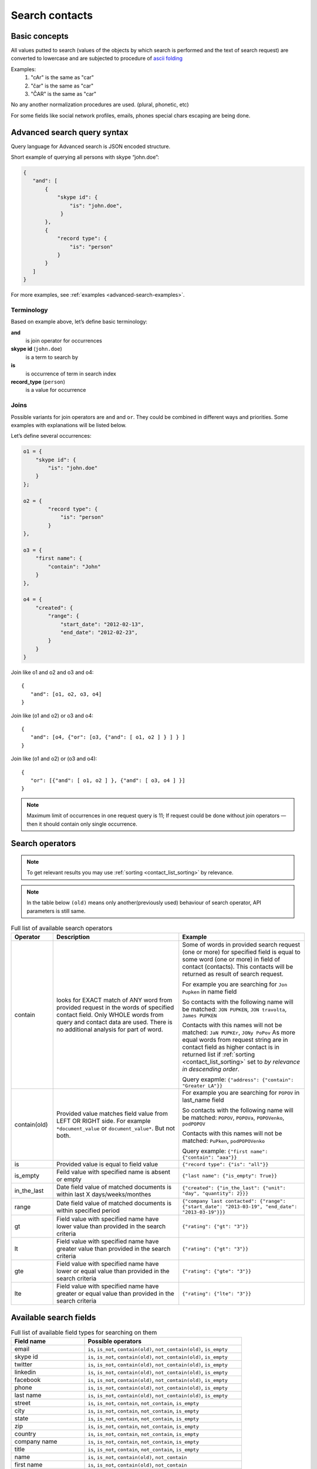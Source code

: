 .. _contacts-search-ref:

===============
Search contacts
===============

Basic concepts
--------------

All values putted to search (values of the objects by which search is performed and the text of search request) are
converted to lowercase and are subjected to procedure
of `ascii folding <http://lucene.apache.org/core/3_1_0/api/core/org/apache/lucene/analysis/ASCIIFoldingFilter.html>`_

Examples:
    1) "cAr" is the same as "car"
    2) "čar" is the same as "car"
    3) "ČAR" is the same as "car"

No any another normalization procedures are used. (plural, phonetic, etc)


For some fields like social network profiles, emails, phones special chars escaping are being done.

.. _advanced-search-ref:

Advanced search query syntax
----------------------------

Query language for Advanced search is JSON encoded structure.

Short example of querying all persons with skype “john.doe”:

.. code-block:: javascript

    {
       "and": [
           {
               "skype id": {
                   "is": "john.doe",
                }
           },
           {
               "record type": {
                   "is": "person"
               }
           }
       ]
    }

For more examples, see :ref:`examples <advanced-search-examples>`.

Terminology
~~~~~~~~~~~

Based on example above, let’s define basic terminology:

**and**     
    is join operator for occurrences
    
**skype id** (``john.doe``)
    is a term to search by

**is** 
    is occurrence of term in search index

**record_type** (``person``)
    is a value for occurrence

Joins
~~~~~
Possible variants for join operators are ``and`` and ``or``. They could be combined in different ways and priorities. Some examples with explanations will be listed below.

Let’s define several occurrences:

.. code-block:: javascript

    o1 = {
        "skype id": {
            "is": "john.doe"
        }
    };

    o2 = {
            "record type": {
                "is": "person"
            }
    },

    o3 = {
        "first name": {
            "contain": "John"
        }
    },

    o4 = {
        "created": {
            "range": {
                "start_date": "2012-02-13",
                "end_date": "2012-02-23",
            }
        }
    }

Join like o1 and o2 and o3 and o4::

    {
       "and": [o1, o2, o3, o4]
    }

Join like (o1 and o2) or o3 and o4::

    {
       "and": [o4, {"or": [o3, {"and": [ o1, o2 ] } ] } ]
    }

Join like (o1 and o2) or (o3 and o4)::

    {
       "or": [{"and": [ o1, o2 ] }, {"and": [ o3, o4 ] }]
    }

.. note::
    Maximum limit of occurrences in one request query is 11; If request could be done without join operators — then it should contain only single occurrence.

.. _advanced_search_contain_occurrence:

Search operators
----------------
.. note:: To get relevant results you may use :ref:`sorting <contact_list_sorting>` by relevance.
.. note:: In the table below ``(old)`` means only another(previously used) behaviour of search operator, API parameters is still same.


.. list-table:: Full list of available search operators
   :widths: 5 15 15
   :header-rows: 1

   * - Operator
     - Description
     - Example
   * - contain
     - looks for EXACT match of ANY word from provided request in the words of specified contact field.
       Only WHOLE words from query and contact data are used. There is no additional analysis for part of word.
     - Some of words in provided search request (one or more) for specified field is equal to some word (one or more)
       in field of contact (contacts). This contacts will be returned as result of search request.

       For example you are searching for ``Jon Pupken`` in name field

       So contacts with the following name will be matched:
       ``JON PUPKEN``, ``JON travolta``, ``James PUPKEN``

       Contacts with this names will not be matched:
       ``JaN PUPKEr``, ``JONy PoPov``
       As more equal words from request string are in contact field as higher contact is in returned list
       if :ref:`sorting <contact_list_sorting>` set to `by relevance in descending order`.

       Query exapmle:
       ``{"address": {"contain": "Greater LA"}}``
   * - contain(old)
     - Provided value matches field value from LEFT OR RIGHT side. For example ``*document_value`` or
       ``document_value*``. But not both.
     - For example you are searching for ``POPOV`` in last_name field

       So contacts with the following name will be matched:
       ``POPOV``, ``POPOVa``, ``POPOVenko``, ``podPOPOV``

       Contacts with this names will not be matched:
       ``PuPken``, ``podPOPOVenko``

       Query example:
       ``{"first name": {"contain": "aaa"}}``
   * - is
     - Provided value is equal to field value
     - ``{"record type": {"is": "all"}}``
   * - is_empty
     - Feild value with specified name is absent or empty
     - ``{"last name": {"is_empty": True}}``
   * - in_the_last
     - Date field value of matched documents is within last X days/weeks/monthes
     - ``{"created": {"in_the_last": {"unit": "day", "quantity": 2}}}``
   * - range
     - Date field value of matched documents is within specified period
     - ``{"company last contacted": {"range": {"start_date": "2013-03-19", "end_date": "2013-03-19"}}}``
   * - gt
     - Field value with specified name have lower value than provided in the search criteria
     - ``{"rating": {"gt": "3"}}``
   * - lt
     - Field value with specified name have greater value than provided in the search criteria
     - ``{"rating": {"gt": "3"}}``
   * - gte
     - Field value with specified name have lower or equal value than provided in the search criteria
     - ``{"rating": {"gte": "3"}}``
   * - lte
     - Field value with specified name have greater or equal value than provided in the search criteria
     - ``{"rating": {"lte": "3"}}``

.. _search-fields-list:

Available search fields
-----------------------
.. list-table:: Full list of available field types for searching on them
   :widths: 7 15
   :header-rows: 1

   * - Field name
     - Possible operators
   * - email
     - ``is``, ``is_not``, ``contain(old)``, ``not_contain(old)``, ``is_empty``
   * - skype id
     - ``is``, ``is_not``, ``contain(old)``, ``not_contain(old)``, ``is_empty``
   * - twitter
     - ``is``, ``is_not``, ``contain(old)``, ``not_contain(old)``, ``is_empty``
   * - linkedin
     - ``is``, ``is_not``, ``contain(old)``, ``not_contain(old)``, ``is_empty``
   * - facebook
     - ``is``, ``is_not``, ``contain(old)``, ``not_contain(old)``, ``is_empty``
   * - phone
     - ``is``, ``is_not``, ``contain(old)``, ``not_contain(old)``, ``is_empty``
   * - last name
     - ``is``, ``is_not``, ``contain(old)``, ``not_contain(old)``, ``is_empty``
   * - street
     - ``is``, ``is_not``, ``contain``, ``not_contain``, ``is_empty``
   * - city
     - ``is``, ``is_not``, ``contain``, ``not_contain``, ``is_empty``
   * - state
     - ``is``, ``is_not``, ``contain``, ``not_contain``, ``is_empty``
   * - zip
     - ``is``, ``is_not``, ``contain``, ``not_contain``, ``is_empty``
   * - country
     - ``is``, ``is_not``, ``contain``, ``not_contain``, ``is_empty``
   * - company name
     - ``is``, ``is_not``, ``contain``, ``not_contain``, ``is_empty``
   * - title
     - ``is``, ``is_not``, ``contain``, ``not_contain``, ``is_empty``
   * - name
     - ``is``, ``is_not``, ``contain(old)``, ``not_contain``
   * - first name
     - ``is``, ``is_not``, ``contain(old)``, ``not_contain``
   * - lead source
     - ``is``, ``is_not``, ``is_empty``
   * - lead type
     - ``is``, ``is_not``, ``is_empty``
   * - lead status
     - ``is``, ``is_not``, ``is_empty``
   * - rating
     - ``is``, ``is_not``, ``is_empty``, ``gt``, ``lt``, ``lte``, ``gte``
   * - created
     - ``in_the_last``, ``range``
   * - updated
     - ``in_the_last``, ``range``
   * - company last contacted
     - ``in_the_last``, ``range``
   * - address
     - ``contain``, ``not_contain``, ``is_empty``
   * - tag
     - ``is``
   * - custom_fields
     - ``is``, ``is_not``, ``contain``, ``not_contain``, ``is_empty``
   * - record type
     - ``is``
   * - description
     - ``contain``, ``not_contain``, ``is_empty``
   * - saved_search
     - ``is``

Saved Advanced Searches
~~~~~~~~~~~~~~~~~~~~~~~
Query language allows to specify as occurrence other (previously saved) search query. You can combine saved search occurrences in a way as regular occurrences are used. Explanation example is provided bellow.

Let’s assume we have saved search query like:

.. code-block:: javascript

    {
        "or": [{
            "description": {
                "is_empty": true
            }
        }, {
            "twitter": {
                "contain": "jondoe"
            }
        }]
    }

This saved search has id 4fc886dc682c4a64dd060062 in database (detailed information about saved searches :ref:`API endpoints<saved_search_api>` section).

To use previously saved search we need to construct next query:

.. code-block:: javascript

    {
        "and": [{
            "skype id": {
                "is": "john.doe"
            }
        }, {
            "saved_search": {
                "is": "4fc886dc682c4a64dd060062"
            }
        }]
    }


And it will be expanded (on server) to:

.. code-block:: javascript

    {
        "and": [{
            "skype id": {
                "is": "john.doe"
            }
        }, {
            "or": [{
                "description": {
                    "is_empty": true
                }
            }, {
                "twitter": {
                    "contain": "jondoe"
                }
            }]
        }]
    }


.. note::
    Number of occurrences is still under the rule of maximum limit of occurrences in one request query is 11.
    Occurrences will be counted through expanded query. Query can also contain only reference to saved search without joins and additional occurrences.
    

.. _advanced-search-examples:    

More search examples
~~~~~~~~~~~~~~~~~~~~
Search all contacts with specified type::

    {"record type": {"is": "person"}}
    
Search contacts with name, containing "Gal" and tagged with specific tag:

.. code-block:: javascript

    {
        "and": [{
            "first name": {
                "contain": "Gal"
            }
        }, {
            "tag": {
                "is": "csv import2"
            }
        }]
    }

Search for contacts without values in `city` field::

    {"city": {"is_empty": False}}


Search for contacts, created in given date range:

.. code-block:: javascript

    {
        "created": {
            "range": {
                "start_date": "2012-10-16",
                "end_date": "2012-10-18"
            }
        }
    }

Search for specific value in custom field::

    {"custom_fields": {"custom field1": {"is": "value"}}}

.. note:: 
    If your custom field is ``select-box``, in search you should specify not it's value, but id of this value. For example, if you have field with following values:
    
    .. code-block:: javascript
    
        "values": [
            {
                "id": "1",
                "value": "Open"
            },
            {
                "id": "2",
                "value": "Closed"
            }
        ]
    
    You should use ``2`` as value, if you want to find contacts with field equal to ``closed``. For example::

        {"custom_fields": {"comminication state": {"is": "2"}}}

Validation
~~~~~~~~~~
To validate join operators, occurrences and values we’re using `"Json Schema" <http://json-schema.org/>`_ standard. Current implementation of rules is built with json-schema `Draft 3 <http://tools.ietf.org/html/draft-zyp-json-schema-03>`_. Please, use this draft for better understanding of query language rules.

In Nimble we’re using `json-schema <https://github.com/Julian/jsonschema>`_ python library to validate user search queries.

Also, on github you can find the library from one of the json-schema authors `json-schema-validator <https://github.com/fge/json-schema-validator>`_. It's fully implementing draft 3 spec, and can be used as reference library.

Top level validation schema

.. code-block:: javascript

    {
    	"additionalProperties": false,
    	"patternProperties": {
    		"^(email|skype id|twitter|linkedin|facebook|phone|last name|title|description|street|city|state|zip|country|lead type|company name|custom_fields|name|first name|lead source|created|address|tag|or|and|record type|saved_search)$": {
    			"required": true,
    			"type": "object"
    		}
    	},
    	"type": "object",
    	"description": "top level (all fields) validation rule"
    }

Joins validation schema

.. code-block:: javascript

    {
    	"additionalProperties": false,
    	"patternProperties": {
    		"^(or|and)$": {
    			"minItems": 2,
    			"type": "array"
    		}
    	},
    	"type": "object"
    }
    
Schema for validation of default fields occurrences

.. code-block:: javascript

    {
    	"patternProperties": {
    		"^(email|skype id|twitter|linkedin|facebook|phone|last name|street|city|state|zip|country|company name|title)$": {
    			"additionalProperties": false,
    			"patternProperties": {
    				"^(is|is_not|contain|not_contain|is_empty)$": {
    					"minLength": 2,
    					"required": true,
    					"type": ["string", "boolean"]
    				}
    			},
    			"type": "object"
    		}
    	},
    	"type": "object",
    	"description": "/twitter/linkedin/facebook/phone/last name/street/city/state/zip/country/company name/title validation rule"
    }

Schema for validation of full name/first name fields

.. code-block:: javascript

    {
    	"patternProperties": {
    		"^(name|first name)$": {
    			"additionalProperties": false,
    			"patternProperties": {
    				"^(is|is_not|contain|not_contain)$": {
    					"minLength": 2,
    					"required": true,
    					"type": "string"
    				}
    			},
    			"type": "object"
    		}
    	},
    	"type": "object",
    	"description": "name/first name validation rules. name == first name + last name"
    }

Schema for validation of lead source/lead type field

.. code-block:: javascript

    {
    	"type": "object",
    	"description": "lead source/lead type validation rules",
    	"patternProperties": {
    		"^(lead source|lead type)$": {
    			"additionalProperties": false,
    			"patternProperties": {
    				"^(is|is_not|is_empty)$": {
    					"required": true,
                        "type": ["string", "boolean"]
    				}
    			},
    			"type": "object"
    		}
    	}
    }

Schema for validation of created occurrences

.. code-block:: javascript

    {
        "type": "object",
        "description": "created validation rule",
        "properties": {
            "created": {
                "type": [
                    {
                        "type": "object",
                        "description": "sub-schema for validation range type occurrence",
                        "properties": {
                            "range": {
                                "additionalProperties": false,
                                "required": true,
                                "type": "object",
                                "properties": {
                                    "start_date": {
                                        "required": true,
                                        "type": "string",
                                        "description": "start date in format YYYY-MM-DD",
                                        "format": "date"
                                    },
                                    "end_date": {
                                        "required": true,
                                        "type": "string",
                                        "description": "end date in format YYYY-MM-DD",
                                        "format": "date"
                                    }
                                }
                            }
                        }
                    },
                    {
                        "type": "object",
                        "description": "sub-schema for validation in the last type occurrence",
                        "properties": {
                            "in_the_last": {
                                "additionalProperties": false,
                                "required": true,
                                "type": "object",
                                "properties": {
                                    "quantity": {
                                        "required": true,
                                        "type": "integer",
                                        "description": "quantity of units, like 10 days, 2 months etc"
                                    },
                                    "unit": {
                                        "required": true,
                                        "type": "string",
                                        "description": "possible types of period",
                                        "enum": ["day", "month", "week"]
                                    }
                                }
                            }
                        }
                    }
                ]
            }
        }
    }

Schema for validation of address occurrences

.. code-block:: javascript

    {
    	"type": "object",
    	"description": "address validation rule",
    	"properties": {
    		"address": {
    			"additionalProperties": false,
    			"patternProperties": {
    				"^(contain|not_contain|is_empty| )$": {
    					"minLength": 2,
    					"required": true,
    					"type": ["string", "boolean"]
    				}
    			},
    			"type": "object"
    		}
    	}
    }

Schema for validation of tag occurrences

.. code-block:: javascript

    {
    	"type": "object",
    	"description": "tag validation rule",
    	"properties": {
    		"tag": {
    			"additionalProperties": false,
    			"type": "object",
    			"properties": {
    				"is": {
    					"minLength": 2,
    					"required": true,
    					"type": "string"
    				}
    			}
    		}
    	}
    }

Schema for validation of custom fields

.. code-block:: javascript

    {
    	"type": "object",
    	"description": "custom field validation rule",
    	"properties": {
    		"custom_fields": {
                "type": "object",
                "patternProperties": {
                    "^.{1,150}$": {
                        "additionalProperties": false,
                        "required": true,
                        "type": "object",
                        "patternProperties": {
                            "^(is|is_not|contain|not_contain|is_empty)$": {
                                "required": true,
                                "type": ["string", "boolean"]
                            }
                        }
                    }
                }
            }
        }
    }

Schema for validation of record type

.. code-block:: javascript

    {
        "type": "object",
        "description": "record type validation rule",
        "properties": {
            "record type": {
                "additionalProperties": false,
                "type": "object",
                "properties": {
                    "is": {
                        "minLength": 2,
                        "required": true,
                        "type": "string",
                        "enum": ["all", "person", "company"]
                    }
                }
            }
        }
    }

Schema for validation of description

.. code-block:: javascript

    {
        "type": "object",
        "description": "description validation rule",
        "properties": {
            "description": {
                "additionalProperties": false,
                "patternProperties": {
                    "^is_empty|contain|not_contain$": {
                        "minLength": 2,
                        "required": true,
                        "type": ["string", "boolean"]
                    }
                }
            }
        }
    }

Schema for validation of saved searches

.. code-block:: javascript

    {
        "type": "object",
        "description": "saved search validation rule",
        "properties": {
            "saved_search": {
                "additionalProperties": false,
                "type": "object",
                "properties": {
                    "is": {
                        "required": true,
                        "type": "string",
                        "pattern": "^[A-Fa-f0-9]{24}$"
                    }
                }
            }
        }
    }

.. note::
    Most field names in query language are the same as field name in Nimble database, except some special cases (search by not a fields) 
    like: ``record type``, ``saved_search``, ``custom_fields``.
    For more information about default fields and their names in Nimble, see: :ref:`contact-fields`.

API endpoints
---------------------

Advanced search requests should be done through statard contacts listing entry point::

    GET /api/v1/contacts

Parameters are the same as for regular listing, except new one:

**query**
    Should contain url-encoded JSON. Syntax of queries is :ref:`described above <advanced-search-ref>`.

 .. note::
    Parameter ``record_type`` will be ignored, if ``query`` parameter was specified. To filter persons/companies, please use corresponding sub query in query.

 .. note::
    Parameter ``keyword`` will be ignored, if ``query`` parameter was specified.

Request example 1::

    https://api.nimble.com/api/v1/contacts?query=%7B%22first%20name%22%3A%20%7B%22is%22%3A%20%22Anton%22%7D%7D&tags=0&per_page=5&fields=first%20name

Advanced search query in this request is:

    .. code-block:: javascript

         {
             "first name": {
                "is": "Anton"
             }
         }

Request example 2::

    https://api.nimble.com/api/v1/contacts?query=%7B%22and%22%3A%20%5B%7B%22last%20name%22%3A%20%7B%22is%22%3A%20%22Ferrara%22%7D%7D%2C%20%7B%22first%20name%22%3A%20%7B%22is%22%3A%20%22Jon%22%7D%7D%5D%7D&tags=0&per_page=5&fields=last%20name,first%20name

Advanced search query in this request is:

  .. code-block:: javascript

         {
              "and": [
                  {
                      "last name": {
                          "is": "Ferrara"
                      }
                  },
                  {
                      "first name": {
                          "is": "Jon"
                      }
                  }
              ]
         }

Response: OK
------------

On success, results are returned in format, similar to contacts :ref:`listing response <contact-resources-response>`.

Response: Errors
----------------
Possible errors:

* :ref:`validation-error`


.. _saved_search_api:

Saved search API
~~~~~~~~~~~~~~~~
We provide REST API for saved searches API.

List all saved searches for current user::

    GET /api/v1/contacts/saved_search/ 

Creates new saved search for current user::
    
    POST /api/v1/contacts/saved_search/ 

Parameters:

**query_name** 
    Desired name for saved search.
**query**
    JSON-encoded valid query.

Update saved search with provided id with new values for name and|or query::
    
    PUT /api/v1/contacts/saved_search/<id> 

Parameters:

**query_name**
    New desired name for saved search.
**query**
    New JSON-encoded valid query.
    
Remove saved search with provided id::
    
    DELETE /api/v1/contacts/saved_search/<id> 

.. note::
    In case of attempt to remove saved search, referenced within another saved search query - validation error response will be returned.

**Listing example**:: 
    
    GET https://api.nimble.com/api/v1/contacts/saved_search/

Response:

.. code-block:: javascript

    {
        "resources": [
            {
                "query": "{\"name\": {\"is\": \"John Doe\"}}",
                "id": "50885f44837d4e0df1000002",
                "name": "q1"
            },
            {
                "query": "{\"name\": {\"is\": \"John Doe\"}}",
                "id": "50885f44837d4e0df0000001",
                "name": "q2"
            },
            {
                "query": "{\"name\": {\"is\": \"John Doe\"}}",
                "id": "50885f44837d4e0df1000003",
                "name": "q3"
            }
        ]
    }

**Creating example**:: 
    
    POST https://api.nimble.com/api/v1/contacts/saved_search/

Request data is::

    {
        'query': '{"name": {"is": "John Doe"}}',
        'query_name': 'q1'
    }

Response::

    {
        "query": "{\"name\": {\"is\": \"John Doe\"}}",
        "id": "50885f43837d4e0df1000000",
        "name": "q1"
    }
    
**Updating example**::
    
    PUT https://api.nimble.com/api/v1/contacts/saved_search/50885f43837d4e0df1000000

Request data is::

    {
        'query': '{"name": {"is": "John Doe"}}',
        'query_name': 'q1'
    }

Response::

    {
        "query": "{\"name\": {\"is\": \"John Doe\"}}",
        "id": "50885f43837d4e0df1000000",
        "name": "q1"
    }
    
**Deleting example**::

    DELETE https://api.nimble.com/api/v1/contacts/saved_search/50885f43837d4e0df1000001

Response OK::

    {
        "status": "ok",
        "data": {}
    }

Response if this saved search is referenced by other saved search::

    {
        "message": "something wrong while deleting advanced search instance",
        "code": 107,
        "errors": {
            "DeleteError": [
                "The search that is used as the parameter of search criteria in other saved searches can not be deleted.\n" +
                "Please, remove it from each of saved searches where it's used and then try to delete it again."
            ]
        }
    }
